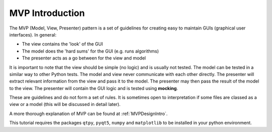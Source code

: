 ================
MVP Introduction
================

The MVP (Model, View, Presenter) pattern is a set of guidelines for
creating easy to maintain GUIs (graphical user interfaces). In
general:

- The view contains the 'look' of the GUI
- The model does the 'hard sums' for the GUI (e.g. runs algorithms)
- The presenter acts as a go between for the view and model

It is important to note that the view should be simple (no logic) and
is usually not tested. The model can be tested in a similar way to
other Python tests. The model and view never communicate with each
other directly. The presenter will extract relevant information from
the view and pass it to the model. The presenter may then pass the
result of the model to the view. The presenter will contain the GUI
logic and is tested using **mocking**.

These are guidelines and do not form a set of rules. It is sometimes
open to interpretation if some files are classed as a view or a model
(this will be discussed in detail later).

A more thorough explanation of MVP can be found at
:ref:`MVPDesignIntro`.

This tutorial requires the packages ``qtpy``, ``pyqt5``, ``numpy`` and
``matplotlib`` to be installed in your python environment.
